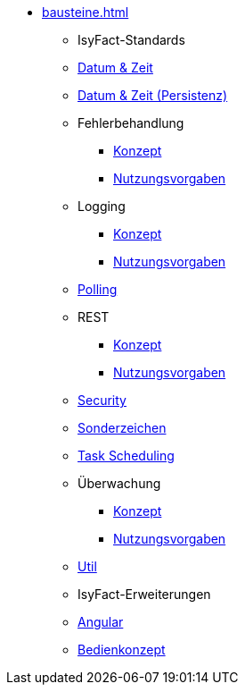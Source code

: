 * xref:bausteine.adoc[]
** [.separator]#IsyFact-Standards#
** xref:isy-datetime-docs::konzept/master.adoc[Datum & Zeit]
** xref:datetime-persistence::konzept.adoc[Datum & Zeit (Persistenz)]
** Fehlerbehandlung
*** xref:isy-exception-core:konzept/master.adoc[Konzept]
*** xref:isy-exception-core:nutzungsvorgaben/master.adoc[Nutzungsvorgaben]

** Logging
*** xref:isy-logging:konzept/master.adoc[Konzept]
*** xref:isy-logging:nutzungsvorgaben/master.adoc[Nutzungsvorgaben]

** xref:polling::konzept.adoc[Polling]

** REST
*** xref:isy-service-rest:konzept/master.adoc[Konzept]
*** xref:isy-service-rest:nutzungsvorgaben/master.adoc[Nutzungsvorgaben]

** xref:security::konzept.adoc[Security]
** xref:isy-sonderzeichen-docs::konzept/master.adoc[Sonderzeichen]
** xref:task::konzept.adoc[Task Scheduling]

** Überwachung
*** xref:isy-ueberwachung:konzept/master.adoc[Konzept]
*** xref:isy-ueberwachung:nutzungsvorgaben/master.adoc[Nutzungsvorgaben]

** xref:util::konzept.adoc[Util]

** [.separator]#IsyFact-Erweiterungen#
** xref:angular::konzept.adoc[Angular]
** xref:isy-bedienkonzept-doc::bedienkonzept.adoc[Bedienkonzept]
